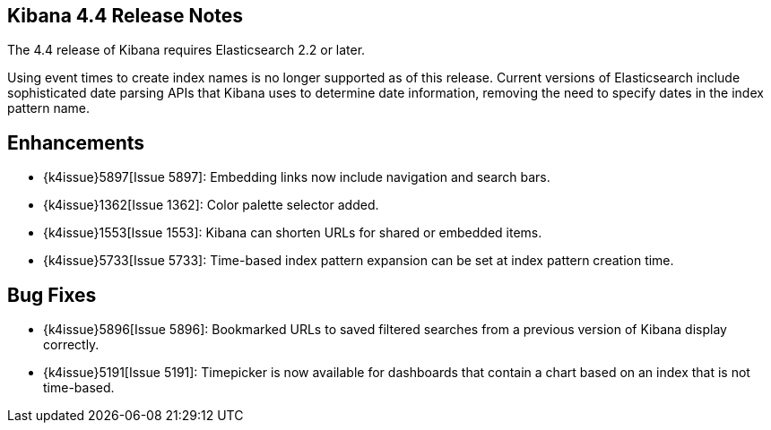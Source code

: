 [[releasenotes]]
== Kibana 4.4 Release Notes

The 4.4 release of Kibana requires Elasticsearch 2.2 or later.

Using event times to create index names is no longer supported as of this release. Current versions of Elasticsearch  
include sophisticated date parsing APIs that Kibana uses to determine date information, removing the need to specify dates 
in the index pattern name.

[float]
[[enhancements]]
== Enhancements

* {k4issue}5897[Issue 5897]: Embedding links now include navigation and search bars.
* {k4issue}1362[Issue 1362]: Color palette selector added.
* {k4issue}1553[Issue 1553]: Kibana can shorten URLs for shared or embedded items.
* {k4issue}5733[Issue 5733]: Time-based index pattern expansion can be set at index pattern creation time.

[float]
[[bugfixes]]
== Bug Fixes

* {k4issue}5896[Issue 5896]: Bookmarked URLs to saved filtered searches from a previous version of Kibana display correctly.
* {k4issue}5191[Issue 5191]: Timepicker is now available for dashboards that contain a chart based on an index that is not 
time-based.
